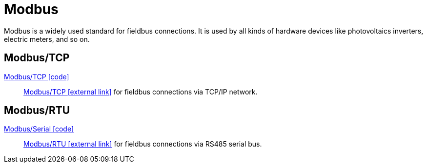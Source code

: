 = Modbus

Modbus is a widely used standard for fieldbus connections. It is used by all kinds of hardware devices like photovoltaics inverters, electric meters, and so on.

== Modbus/TCP

link:https://github.com/OpenEMS/openems/blob/develop/io.openems.edge.bridge.modbus/src/io/openems/edge/bridge/modbus/BridgeModbusTcpImpl.java[Modbus/TCP icon:code[]]::
https://en.wikipedia.org/wiki/Modbus[Modbus/TCP icon:external-link[]] for fieldbus connections via TCP/IP network.
// TODO add configuration settings

== Modbus/RTU

link:https://github.com/OpenEMS/openems/blob/develop/io.openems.edge.bridge.modbus/src/io/openems/edge/bridge/modbus/BridgeModbusSerialImpl.java[Modbus/Serial icon:code[]]::
https://en.wikipedia.org/wiki/Modbus[Modbus/RTU icon:external-link[]] for fieldbus connections via RS485 serial bus. 
// TODO add configuration settings